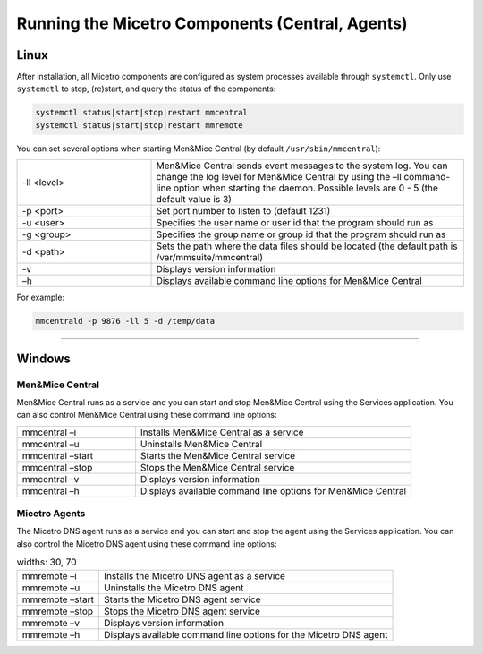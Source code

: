 .. meta::
   :description: Running and restarting Micetro components
   :keywords: Micetro, maintenance

.. _running-micetro:

Running the Micetro Components (Central, Agents)
======================================================

.. _running-micetro-unix:

Linux
-----

After installation, all Micetro components are configured as system processes available through ``systemctl``. Only use ``systemctl`` to stop, (re)start, and query the status of the components:

.. code-block:: bash

  systemctl status|start|stop|restart mmcentral
  systemctl status|start|stop|restart mmremote

You can set several options when starting Men&Mice Central (by default ``/usr/sbin/mmcentral``):

.. csv-table::
  :widths: 30, 70

  "-ll <level>", "Men&Mice Central sends event messages to the system log. You can change the log level for Men&Mice Central by using the –ll command-line option when starting the daemon. Possible levels are 0 - 5 (the default value is 3)"
  "-p <port>", "Set port number to listen to (default 1231)"
  "-u <user>", "Specifies the user name or user id that the program should run as"
  "-g <group>", "Specifies the group name or group id that the program should run as"
  "-d <path>", "Sets the path where the data files should be located (the default path is /var/mmsuite/mmcentral)"
  "-v", "Displays version information"
  "–h", "Displays available command line options for Men&Mice Central"

For example:

.. code-block:: bash

  mmcentrald -p 9876 -ll 5 -d /temp/data

----

.. _running-micetro-windows:

Windows
-------

Men&Mice Central
^^^^^^^^^^^^^^^^

Men&Mice Central runs as a service and you can start and stop Men&Mice Central using the Services application. You can also control Men&Mice Central using these command line options:

.. csv-table::
  :widths: 30, 70

  "mmcentral –i", "Installs Men&Mice Central as a service"
  "mmcentral –u", "Uninstalls Men&Mice Central"
  "mmcentral –start", "Starts the Men&Mice Central service"
  "mmcentral –stop", "Stops the Men&Mice Central service"
  "mmcentral –v", "Displays version information"
  "mmcentral –h", "Displays available command line options for Men&Mice Central"

Micetro Agents
^^^^^^^^^^^^^^

The Micetro DNS agent runs as a service and you can start and stop the agent using the Services application. You can also control the Micetro DNS agent using these command line options:

.. csv-table::
  widths: 30, 70

  "mmremote –i", "Installs the Micetro DNS agent as a service"
  "mmremote –u", "Uninstalls the Micetro DNS agent"
  "mmremote –start", "Starts the Micetro DNS agent service"
  "mmremote –stop", "Stops the Micetro DNS agent service"
  "mmremote –v", "Displays version information"
  "mmremote –h", "Displays available command line options for the Micetro DNS agent"
